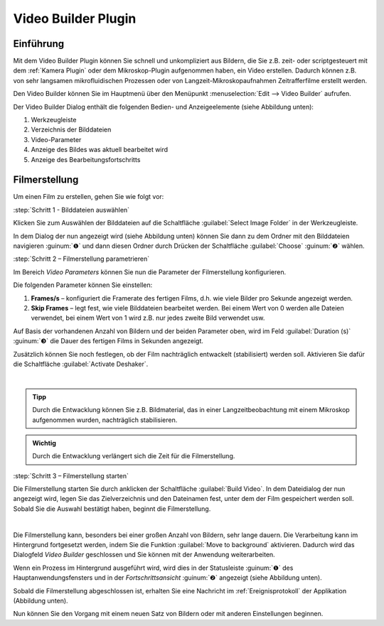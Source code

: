 Video Builder Plugin
====================

Einführung
----------

Mit dem Video Builder Plugin können Sie schnell und unkompliziert aus
Bildern, die Sie z.B. zeit- oder scriptgesteuert mit dem :ref:`Kamera Plugin`
oder dem Mikroskop-Plugin aufgenommen haben, ein Video erstellen.
Dadurch können z.B. von sehr langsamen mikrofluidischen Prozessen oder
von Langzeit-Mikroskopaufnahmen Zeitrafferfilme erstellt werden.

Den Video Builder können Sie im Hauptmenü über den Menüpunkt 
:menuselection:`Edit --> Video Builder` aufrufen.

.. image:: ./Pictures/10000201000001310000008F0C4519C7.png

Der Video Builder Dialog enthält die folgenden Bedien- und
Anzeigeelemente (siehe Abbildung unten):

.. rst-class:: guinums

1. Werkzeugleiste
2. Verzeichnis der Bilddateien
3. Video-Parameter
4. Anzeige des Bildes was aktuell bearbeitet wird
5. Anzeige des Bearbeitungsfortschritts

.. image:: ./Pictures/1000000000000283000001972BF3C6F7.png
   :alt: Video Builder


Filmerstellung
----------------

Um einen Film zu erstellen, gehen Sie wie folgt vor:

:step:`Schritt 1 - Bilddateien auswählen`

.. image:: Pictures/folder.svg
   :width: 60
   :align: left

Klicken Sie zum Auswählen der Bilddateien auf die Schaltfläche
:guilabel:`Select Image Folder` in der Werkzeugleiste.

In dem Dialog der nun angezeigt wird (siehe Abbildung unten) können Sie
dann zu dem Ordner mit den Bilddateien navigieren :guinum:`❶` und dann diesen
Ordner durch Drücken der Schaltfläche :guilabel:`Choose` :guinum:`❷` wählen.

.. image:: ./Pictures/10000000000002B8000001D0ABD946FD.png
   :alt: Ordner mit Bilddateien auswählen

:step:`Schritt 2 – Filmerstellung parametrieren`

Im Bereich *Video Parameters* können Sie nun die Parameter der
Filmerstellung konfigurieren.

.. image:: ./Pictures/100002010000016E0000008139FB0D6A.png

Die folgenden Parameter können Sie einstellen:

.. rst-class:: guinums

1. **Frames/s** – konfiguriert die Framerate des fertigen Films, d.h. wie
   viele Bilder pro Sekunde angezeigt werden.
2. **Skip Frames** – legt fest, wie viele Bilddateien bearbeitet werden.
   Bei einem Wert von 0 werden alle Dateien verwendet, bei einem Wert
   von 1 wird z.B. nur jedes zweite Bild verwendet usw.

Auf Basis der vorhandenen Anzahl von Bildern und der beiden Parameter
oben, wird im Feld :guilabel:`Duration (s)` :guinum:`❸` die Dauer des fertigen Films in
Sekunden angezeigt.

.. image:: Pictures/deshaker.svg
   :width: 60
   :align: left

Zusätzlich können Sie noch festlegen, ob der Film nachträglich
entwackelt (stabilisiert) werden soll. Aktivieren Sie dafür die
Schaltfläche :guilabel:`Activate Deshaker`.

|

.. admonition:: Tipp
   :class: tip

   Durch die Entwacklung können Sie z.B.          
   Bildmaterial, das in einer Langzeitbeobachtung mit einem 
   Mikroskop aufgenommen wurden, nachträglich               
   stabilisieren. 

.. admonition:: Wichtig
   :class: note

   Durch die Entwacklung verlängert sich die   
   Zeit für die Filmerstellung.     

:step:`Schritt 3 – Filmerstellung starten`

.. image:: Pictures/movie_run.svg
   :width: 60
   :align: left

Die Filmerstellung starten Sie durch anklicken der
Schaltfläche :guilabel:`Build Video`.
In dem Dateidialog der nun angezeigt wird, legen Sie das Zielverzeichnis
und den Dateinamen fest, unter dem der Film gespeichert werden soll.
Sobald Sie die Auswahl bestätigt haben, beginnt die Filmerstellung.

|

.. image:: Pictures/background.svg
   :width: 60
   :align: left

Die Filmerstellung kann, besonders bei einer großen Anzahl von Bildern,
sehr lange dauern. Die Verarbeitung kann im Hintergrund fortgesetzt werden, 
indem Sie die Funktion :guilabel:`Move to background` aktivieren. Dadurch wird 
das Dialogfeld *Video Builder* geschlossen und Sie können mit der Anwendung 
weiterarbeiten.

Wenn ein Prozess im Hintergrund ausgeführt wird, wird dies in der Statusleiste 
:guinum:`❶` des Hauptanwendungsfensters und in der *Fortschrittsansicht* 
:guinum:`❷` angezeigt (siehe Abbildung unten).

.. image:: ./Pictures/1000000000000268000001692F31C313.png

Sobald die Filmerstellung abgeschlossen ist, erhalten Sie
eine Nachricht im :ref:`Ereignisprotokoll` der Applikation (Abbildung unten).

.. image:: ./Pictures/100002010000027F000000853E1FBCAB.png
   :alt: Abbildung 3: Video Builder Bildbearbeitung beendet

Nun können Sie den Vorgang mit einem neuen Satz von Bildern oder mit anderen 
Einstellungen beginnen.
